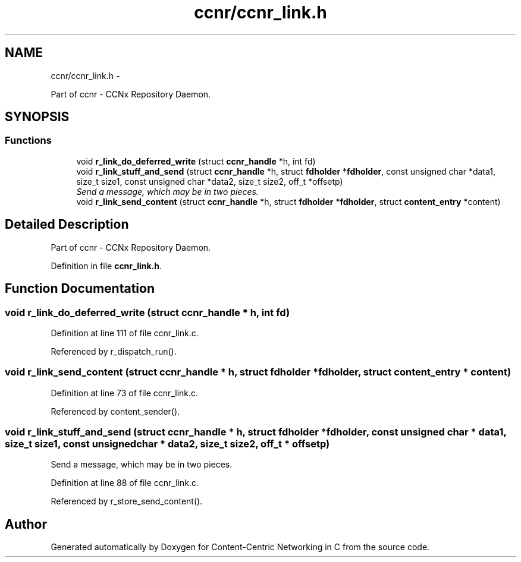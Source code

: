 .TH "ccnr/ccnr_link.h" 3 "21 Aug 2012" "Version 0.6.1" "Content-Centric Networking in C" \" -*- nroff -*-
.ad l
.nh
.SH NAME
ccnr/ccnr_link.h \- 
.PP
Part of ccnr - CCNx Repository Daemon.  

.SH SYNOPSIS
.br
.PP
.SS "Functions"

.in +1c
.ti -1c
.RI "void \fBr_link_do_deferred_write\fP (struct \fBccnr_handle\fP *h, int fd)"
.br
.ti -1c
.RI "void \fBr_link_stuff_and_send\fP (struct \fBccnr_handle\fP *h, struct \fBfdholder\fP *\fBfdholder\fP, const unsigned char *data1, size_t size1, const unsigned char *data2, size_t size2, off_t *offsetp)"
.br
.RI "\fISend a message, which may be in two pieces. \fP"
.ti -1c
.RI "void \fBr_link_send_content\fP (struct \fBccnr_handle\fP *h, struct \fBfdholder\fP *\fBfdholder\fP, struct \fBcontent_entry\fP *content)"
.br
.in -1c
.SH "Detailed Description"
.PP 
Part of ccnr - CCNx Repository Daemon. 


.PP
Definition in file \fBccnr_link.h\fP.
.SH "Function Documentation"
.PP 
.SS "void r_link_do_deferred_write (struct \fBccnr_handle\fP * h, int fd)"
.PP
Definition at line 111 of file ccnr_link.c.
.PP
Referenced by r_dispatch_run().
.SS "void r_link_send_content (struct \fBccnr_handle\fP * h, struct \fBfdholder\fP * fdholder, struct \fBcontent_entry\fP * content)"
.PP
Definition at line 73 of file ccnr_link.c.
.PP
Referenced by content_sender().
.SS "void r_link_stuff_and_send (struct \fBccnr_handle\fP * h, struct \fBfdholder\fP * fdholder, const unsigned char * data1, size_t size1, const unsigned char * data2, size_t size2, off_t * offsetp)"
.PP
Send a message, which may be in two pieces. 
.PP
Definition at line 88 of file ccnr_link.c.
.PP
Referenced by r_store_send_content().
.SH "Author"
.PP 
Generated automatically by Doxygen for Content-Centric Networking in C from the source code.
